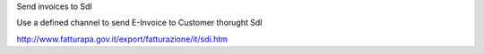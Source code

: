 Send invoices to SdI

Use a defined channel to send E-Invoice to Customer thorught SdI

http://www.fatturapa.gov.it/export/fatturazione/it/sdi.htm